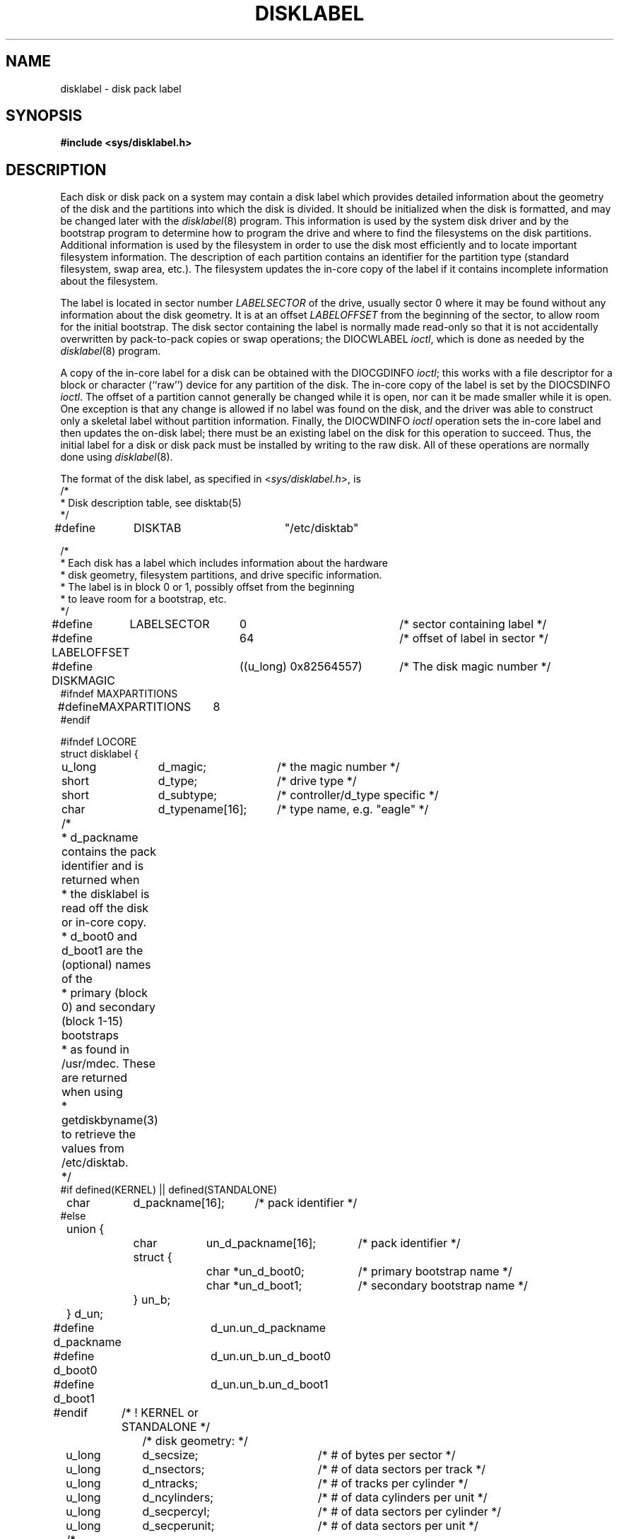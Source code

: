 .\" from Symmetric Computer Systems.
.\" Modifications Copyright (c) 1987 Regents of the University of California.
.\" All rights reserved.  The Berkeley software License Agreement
.\" specifies the terms and conditions for redistribution.
.\"
.\"	@(#)disklabel.5.5	6.3 (Berkeley) 7/5/88
.\"
.TH DISKLABEL 5 ""
.UC 7
.SH NAME
disklabel \- disk pack label
.SH SYNOPSIS
.B #include <sys/disklabel.h>
.SH DESCRIPTION
Each disk or disk pack on a system may contain a disk label
which provides detailed information
about the geometry of the disk and the partitions into which the disk
is divided.
It should be initialized when the disk is formatted,
and may be changed later with the
.IR disklabel (8)
program.
This information is used by the system disk driver and by the bootstrap
program to determine how to program the drive
and where to find the filesystems on the disk partitions.
Additional information is used by the filesystem in order
to use the disk most efficiently and to locate important filesystem information.
The description of each partition contains an identifier for the partition
type (standard filesystem, swap area, etc.).
The filesystem updates the in-core copy of the label if it contains
incomplete information about the filesystem.
.PP
The label is located in sector number
.I LABELSECTOR
of the drive, usually sector 0 where it may be found
without any information about the disk geometry.
It is at an offset
.I LABELOFFSET
from the beginning of the sector, to allow room for the initial bootstrap.
The disk sector containing the label is normally made read-only
so that it is not accidentally overwritten by pack-to-pack copies
or swap operations;
the DIOCWLABEL
.IR ioctl ,
which is done as needed by the
.IR disklabel (8)
program.
.PP
A copy of the in-core label for a disk can be obtained with the DIOCGDINFO
.IR ioctl ;
this works with a file descriptor for a block or character (``raw'') device
for any partition of the disk.
The in-core copy of the label is set by the DIOCSDINFO
.IR ioctl .
The offset of a partition cannot generally be changed while it is open,
nor can it be made smaller while it is open.
One exception is that any change is allowed if no label was found
on the disk, and the driver was able to construct only a skeletal label
without partition information.
Finally, the DIOCWDINFO
.I ioctl
operation sets the in-core label and then updates the on-disk label;
there must be an existing label on the disk for this operation to succeed.
Thus, the initial label for a disk or disk pack must be installed
by writing to the raw disk.
All of these operations are normally done using
.IR disklabel (8).
.PP
The format of the disk label, as specified in
.RI < sys/disklabel.h >,
is
.nf
.DT
/*
 * Disk description table, see disktab(5)
 */
#define	DISKTAB		"/etc/disktab"

/*
 * Each disk has a label which includes information about the hardware
 * disk geometry, filesystem partitions, and drive specific information.
 * The label is in block 0 or 1, possibly offset from the beginning
 * to leave room for a bootstrap, etc.
 */
.ta \w'#define  'u +\w'MAXPARTITIONS  'u +\w'((u_long) 0x82564557)  'u
#define	LABELSECTOR	0	/* sector containing label */
#define LABELOFFSET	64	/* offset of label in sector */
#define DISKMAGIC	((u_long) 0x82564557)	/* The disk magic number */
#ifndef MAXPARTITIONS
#define	MAXPARTITIONS	8
#endif


.ta \w'struct  'u +\w'u_long  'u +\w'd_packname[16]  'u
#ifndef LOCORE
struct disklabel {
	u_long	d_magic;	/* the magic number */
	short	d_type;		/* drive type */
	short	d_subtype;	/* controller/d_type specific */
	char	d_typename[16];	/* type name, e.g. "eagle" */
	/* 
	 * d_packname contains the pack identifier and is returned when
	 * the disklabel is read off the disk or in-core copy.
	 * d_boot0 and d_boot1 are the (optional) names of the
	 * primary (block 0) and secondary (block 1-15) bootstraps
	 * as found in /usr/mdec.  These are returned when using
	 * getdiskbyname(3) to retrieve the values from /etc/disktab.
	 */
#if defined(KERNEL) || defined(STANDALONE)
	char	d_packname[16];		/* pack identifier */ 
#else
.ta \w'struct  'u +\w'struct  'u +\w'struct {  'u +\w'un_d_packname[16]  'u
	union {
		char	un_d_packname[16];	/* pack identifier */ 
		struct {
			char *un_d_boot0;	/* primary bootstrap name */
			char *un_d_boot1;	/* secondary bootstrap name */
		} un_b; 
	} d_un; 
.ta \w'#define  'u +\w'd_packname  'u
#define d_packname	d_un.un_d_packname
#define d_boot0		d_un.un_b.un_d_boot0
#define d_boot1		d_un.un_b.un_d_boot1
#endif	/* ! KERNEL or STANDALONE */
.ta \w'struct  'u +\w'u_short  'u +\w'd_d_drivedata[NDDATA]  'u
		/* disk geometry: */
	u_long	d_secsize;	/* # of bytes per sector */
	u_long	d_nsectors;	/* # of data sectors per track */
	u_long	d_ntracks;	/* # of tracks per cylinder */
	u_long	d_ncylinders;	/* # of data cylinders per unit */
	u_long	d_secpercyl;	/* # of data sectors per cylinder */
	u_long	d_secperunit;	/* # of data sectors per unit */
	/*
	 * Spares (bad sector replacements) below
	 * are not counted in d_nsectors or d_secpercyl.
	 * Spare sectors are assumed to be physical sectors
	 * which occupy space at the end of each track and/or cylinder.
	 */
	u_short	d_sparespertrack;	/* # of spare sectors per track */
	u_short	d_sparespercyl;	/* # of spare sectors per cylinder */
	/*
	 * Alternate cylinders include maintenance, replacement,
	 * configuration description areas, etc.
	 */
	u_long	d_acylinders;	/* # of alt. cylinders per unit */

		/* hardware characteristics: */
	/*
	 * d_interleave, d_trackskew and d_cylskew describe perturbations
	 * in the media format used to compensate for a slow controller.
	 * Interleave is physical sector interleave, set up by the formatter
	 * or controller when formatting.  When interleaving is in use,
	 * logically adjacent sectors are not physically contiguous,
	 * but instead are separated by some number of sectors.
	 * It is specified as the ratio of physical sectors traversed
	 * per logical sector.  Thus an interleave of 1:1 implies contiguous
	 * layout, while 2:1 implies that logical sector 0 is separated
	 * by one sector from logical sector 1.
	 * d_trackskew is the offset of sector 0 on track N
	 * relative to sector 0 on track N-1 on the same cylinder.
	 * Finally, d_cylskew is the offset of sector 0 on cylinder N
	 * relative to sector 0 on cylinder N-1.
	 */
	u_short	d_rpm;	/* rotational speed */
	u_short	d_interleave;	/* hardware sector interleave */
	u_short	d_trackskew;	/* sector 0 skew, per track */
	u_short	d_cylskew;	/* sector 0 skew, per cylinder */
	u_long	d_headswitch;	/* head switch time, usec */
	u_long	d_trkseek;	/* track-to-track seek, usec */
	u_long	d_flags;	/* generic flags */
#define NDDATA 5
	u_long	d_drivedata[NDDATA];	/* drive-type specific information */
#define NSPARE 5
	u_long	d_spare[NSPARE];	/* reserved for future use */
	u_long	d_magic2;	/* the magic number (again) */
	u_short	d_checksum;	/* xor of data incl. partitions */

			/* filesystem and partition information: */
	u_short	d_npartitions;	/* number of partitions in following */
	u_long	d_bbsize;	/* size of boot area at sn0, bytes */
	u_long	d_sbsize;	/* max size of fs superblock, bytes */
	struct	partition {	/* the partition table */
.ta \w'struct  'u +\w'struct  'u +\w'u_short  'u +\w'd_d_drivedata[NDDATA]  'u
		u_long	p_size;	/* number of sectors in partition */
		u_long	p_offset;	/* starting sector */
		u_long	p_fsize;	/* filesystem basic fragment size */
		u_char	p_fstype;	/* filesystem type, see below */
		u_char	p_frag;	/* filesystem fragments per block */
		u_short	p_cpg;	/* filesystem cylinders per group */
.ta \w'struct  'u +\w'u_short  'u +\w'd_d_drivedata[NDDATA]  'u
	} d_partitions[MAXPARTITIONS];	/* actually may be more */
};

/* d_type values: */
.ta \w'#define  'u +\w'DTYPE_FLOPPY  'u +\w'0x10  'u
#define	DTYPE_SMD	1	/* SMD, XSMD; VAX hp/up */
#define	DTYPE_MSCP	2	/* MSCP */
#define	DTYPE_DEC	3	/* other DEC (rk, rl) */
#define	DTYPE_SCSI	4	/* SCSI */
#define	DTYPE_ESDI	5	/* ESDI interface */
#define	DTYPE_ST506	6	/* ST506 etc. */
#define	DTYPE_FLOPPY	10	/* floppy */

#ifdef DKTYPENAMES
static char *dktypenames[] = {
	"unknown",
	"SMD",
	"MSCP",
	"old DEC",
	"SCSI",
	"ESDI",
	"type 6",
	"type 7",
	"type 8",
	"type 9",
	"floppy",
	0
};
#define DKMAXTYPES	(sizeof(dktypenames) / sizeof(dktypenames[0]) - 1)
#endif

/*
 * Filesystem type and version.
 * Used to interpret other filesystem-specific
 * per-partition information.
 */
#define	FS_UNUSED	0	/* unused */
#define	FS_SWAP	1	/* swap */
#define	FS_V6	2	/* Sixth Edition */
#define	FS_V7	3	/* Seventh Edition */
#define	FS_SYSV	4	/* System V */
#define	FS_V71K	5	/* V7 with 1K blocks (4.1, 2.9) */
#define	FS_V8	6	/* Eighth Edition, 4K blocks */
#define	FS_BSDFFS	7	/* 4.2BSD fast file system */

#ifdef	DKTYPENAMES
static char *fstypenames[] = {
	"unused",
	"swap",
	"Version 6",
	"Version 7",
	"System V",
	"4.1BSD",
	"Eighth Edition",
	"4.2BSD",
	0
};
#define FSMAXTYPES	(sizeof(fstypenames) / sizeof(fstypenames[0]) - 1)
#endif

/*
 * flags shared by various drives:
 */
#define	D_REMOVABLE	0x01	/* removable media */
#define	D_ECC	0x02	/* supports ECC */
#define	D_BADSECT	0x04	/* supports bad sector forw. */
#define	D_RAMDISK	0x08	/* disk emulator */
#define	D_CHAIN	0x10	/* can do back-back transfers */

/*
 * Drive data for SMD.
 */
.ta \w'#define  'u +\w'DTYPE_FLOPPY  'u +\w'd_drivedata[1]  'u
#define	d_smdflags	d_drivedata[0]
#define	D_SSE	0x1	/* supports skip sectoring */
#define	d_mindist	d_drivedata[1]
#define	d_maxdist	d_drivedata[2]
#define	d_sdist	d_drivedata[3]

/*
 * Drive data for ST506.
 */
#define d_precompcyl	d_drivedata[0]
#define d_gap3	d_drivedata[1]	/* used only when formatting */

#ifndef LOCORE
/*
 * Structure used to perform a format
 * or other raw operation, returning data
 * and/or register values.
 * Register identification and format
 * are device- and driver-dependent.
 */
.ta \w'struct  'u +\w'daddr_t  'u +\w'df_startblk  'u
struct format_op {
	char	*df_buf;
	int	df_count;	/* value-result */
	daddr_t	df_startblk;
	int	df_reg[8];	/* result */
};

/*
 * Structure used internally to retrieve
 * information about a partition on a disk.
 */
struct partinfo {
	struct	disklabel *disklab;
	struct	partition *part;
};

/*
 * Disk-specific ioctls.
 */
		/* get and set disklabel; DIOCGPART used internally */
.ta \w'#define  'u +\w'DIOCSRETRIES  'u +\w'_IOW( d , 103, struct disklabel)  'u
#define DIOCGDINFO	_IOR('d', 101, struct disklabel)	/* get */
#define DIOCSDINFO	_IOW('d', 102, struct disklabel)	/* set */
#define DIOCWDINFO	_IOW('d', 103, struct disklabel)	/* set, update disk */
#define DIOCGPART	_IOW('d', 104, struct partinfo)	/* get partition */

/* do format operation, read or write */
#define DIOCRFORMAT	_IOWR('d', 105, struct format_op)
#define DIOCWFORMAT	_IOWR('d', 106, struct format_op)

#define DIOCSSTEP	_IOW('d', 107, int)	/* set step rate */
#define DIOCSRETRIES	_IOW('d', 108, int)	/* set # of retries */
#define DIOCWLABEL	_IOW('d', 109, int)	/* write en/disable label */

#define DIOCSBAD	_IOW('d', 110, struct dkbad)	/* set kernel dkbad */

#endif LOCORE
.SH "SEE ALSO"
disktab(5), disklabel(8)
